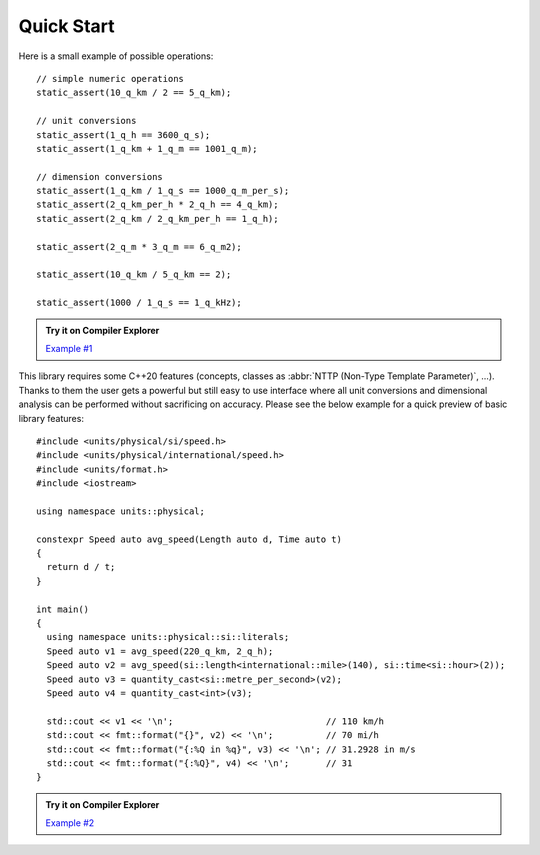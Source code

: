 Quick Start
===========

Here is a small example of possible operations::

    // simple numeric operations
    static_assert(10_q_km / 2 == 5_q_km);

    // unit conversions
    static_assert(1_q_h == 3600_q_s);
    static_assert(1_q_km + 1_q_m == 1001_q_m);

    // dimension conversions
    static_assert(1_q_km / 1_q_s == 1000_q_m_per_s);
    static_assert(2_q_km_per_h * 2_q_h == 4_q_km);
    static_assert(2_q_km / 2_q_km_per_h == 1_q_h);

    static_assert(2_q_m * 3_q_m == 6_q_m2);

    static_assert(10_q_km / 5_q_km == 2);

    static_assert(1000 / 1_q_s == 1_q_kHz);

.. admonition:: Try it on Compiler Explorer

    `Example #1 <https://godbolt.org/z/XPmjPz>`_

This library requires some C++20 features (concepts, classes as
:abbr:`NTTP (Non-Type Template Parameter)`, ...). Thanks to them the user gets a powerful
but still easy to use interface where all unit conversions and dimensional analysis can be
performed without sacrificing on accuracy. Please see the below example for a quick preview
of basic library features::

    #include <units/physical/si/speed.h>
    #include <units/physical/international/speed.h>
    #include <units/format.h>
    #include <iostream>

    using namespace units::physical;

    constexpr Speed auto avg_speed(Length auto d, Time auto t)
    {
      return d / t;
    }

    int main()
    {
      using namespace units::physical::si::literals;
      Speed auto v1 = avg_speed(220_q_km, 2_q_h);
      Speed auto v2 = avg_speed(si::length<international::mile>(140), si::time<si::hour>(2));
      Speed auto v3 = quantity_cast<si::metre_per_second>(v2);
      Speed auto v4 = quantity_cast<int>(v3);

      std::cout << v1 << '\n';                             // 110 km/h
      std::cout << fmt::format("{}", v2) << '\n';          // 70 mi/h
      std::cout << fmt::format("{:%Q in %q}", v3) << '\n'; // 31.2928 in m/s
      std::cout << fmt::format("{:%Q}", v4) << '\n';       // 31
    }

.. admonition:: Try it on Compiler Explorer

    `Example #2 <https://godbolt.org/z/xE91TY>`_

.. seealso::

    You can find more code examples in the :ref:`Examples` chapter.
